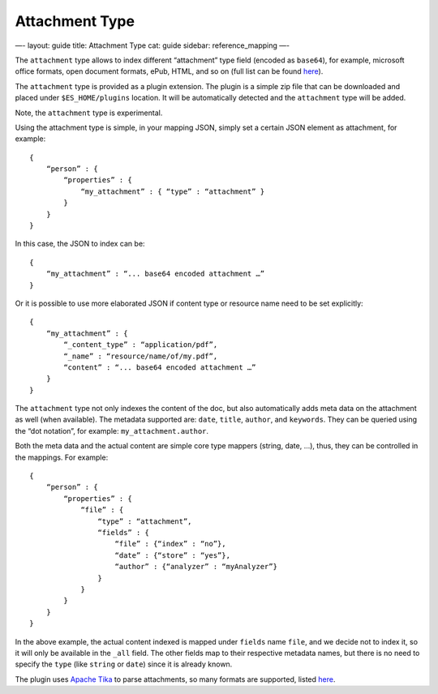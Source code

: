 
=================
 Attachment Type 
=================




—-
layout: guide
title: Attachment Type
cat: guide
sidebar: reference\_mapping
—-

The ``attachment`` type allows to index different “attachment” type
field (encoded as ``base64``), for example, microsoft office formats,
open document formats, ePub, HTML, and so on (full list can be found
`here <http://lucene.apache.org/tika/0.9/formats.html>`_).

The ``attachment`` type is provided as a plugin extension. The plugin is
a simple zip file that can be downloaded and placed under
``$ES_HOME/plugins`` location. It will be automatically detected and the
``attachment`` type will be added.

Note, the ``attachment`` type is experimental.

Using the attachment type is simple, in your mapping JSON, simply set a
certain JSON element as attachment, for example:

::

    {
        “person” : {
            “properties” : {
                “my_attachment” : { “type” : “attachment” }
            }
        }
    }

In this case, the JSON to index can be:

::

    {
        “my_attachment” : “... base64 encoded attachment …”
    }

Or it is possible to use more elaborated JSON if content type or
resource name need to be set explicitly:

::

    {
        “my_attachment” : {
            “_content_type” : “application/pdf”,
            “_name” : “resource/name/of/my.pdf”,
            “content” : “... base64 encoded attachment …”
        }
    }

The ``attachment`` type not only indexes the content of the doc, but
also automatically adds meta data on the attachment as well (when
available). The metadata supported are: ``date``, ``title``, ``author``,
and ``keywords``. They can be queried using the “dot notation”, for
example: ``my_attachment.author``.

Both the meta data and the actual content are simple core type mappers
(string, date, ...), thus, they can be controlled in the mappings. For
example:

::

    {
        “person” : {
            “properties” : {
                “file” : { 
                    “type” : “attachment”,
                    “fields” : {
                        “file” : {“index” : “no”},
                        “date” : {“store” : “yes”},
                        “author” : {“analyzer” : “myAnalyzer”}
                    }
                }
            }
        }
    }

In the above example, the actual content indexed is mapped under
``fields`` name ``file``, and we decide not to index it, so it will only
be available in the ``_all`` field. The other fields map to their
respective metadata names, but there is no need to specify the ``type``
(like ``string`` or ``date``) since it is already known.

The plugin uses `Apache Tika <http://lucene.apache.org/tika/>`_ to parse
attachments, so many formats are supported, listed
`here <http://lucene.apache.org/tika/0.8/formats.html>`_.



